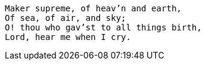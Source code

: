 [verse]
____
Maker supreme, of heav'n and earth,
Of sea, of air, and sky;
O! thou who gav'st to all things birth,
Lord, hear me when I cry.
____

